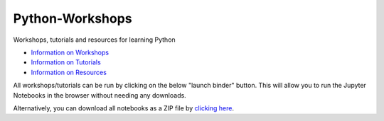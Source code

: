 Python-Workshops
================

Workshops, tutorials and resources for learning Python

- `Information on Workshops <https://github.com/GuckLab/Python-Workshops/blob/main/workshops>`_

- `Information on Tutorials <https://github.com/GuckLab/Python-Workshops/blob/main/tutorials>`_

- `Information on Resources <https://github.com/GuckLab/Python-Workshops/blob/main/resources>`_


All workshops/tutorials can be run by clicking on the below "launch binder" button.
This will allow you to run the Jupyter Notebooks in the browser
without needing any downloads.

.. image:: https://mybinder.org/badge_logo.svg
 :target: https://mybinder.org/v2/gh/GuckLab/Python-Workshops/HEAD

Alternatively, you can download all notebooks as a ZIP file by
`clicking here <https://github.com/GuckLab/Python-Workshops/archive/refs/heads/main.zip>`_.
